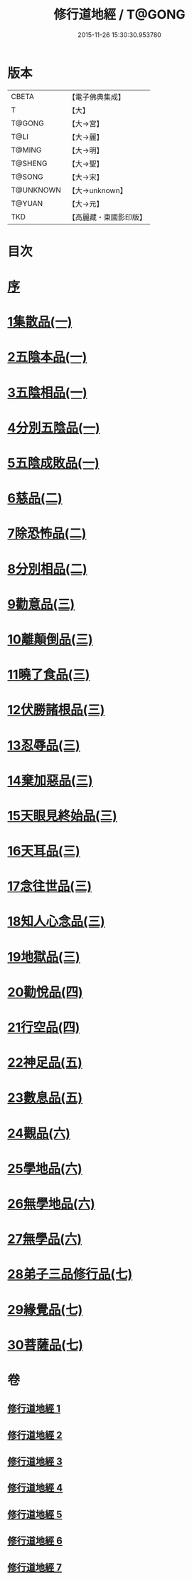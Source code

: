 #+TITLE: 修行道地經 / T@GONG
#+DATE: 2015-11-26 15:30:30.953780
* 版本
 |     CBETA|【電子佛典集成】|
 |         T|【大】     |
 |    T@GONG|【大→宮】   |
 |      T@LI|【大→麗】   |
 |    T@MING|【大→明】   |
 |   T@SHENG|【大→聖】   |
 |    T@SONG|【大→宋】   |
 | T@UNKNOWN|【大→unknown】|
 |    T@YUAN|【大→元】   |
 |       TKD|【高麗藏・東國影印版】|

* 目次
* [[file:KR6i0243_001.txt::001-0181c13][序]]
* [[file:KR6i0243_001.txt::0182a5][1集散品(一)]]
* [[file:KR6i0243_001.txt::0182c21][2五陰本品(一)]]
* [[file:KR6i0243_001.txt::0183a14][3五陰相品(一)]]
* [[file:KR6i0243_001.txt::0183b7][4分別五陰品(一)]]
* [[file:KR6i0243_001.txt::0183b27][5五陰成敗品(一)]]
* [[file:KR6i0243_002.txt::002-0189b17][6慈品(二)]]
* [[file:KR6i0243_002.txt::0190b16][7除恐怖品(二)]]
* [[file:KR6i0243_002.txt::0190c21][8分別相品(二)]]
* [[file:KR6i0243_003.txt::003-0196a24][9勸意品(三)]]
* [[file:KR6i0243_003.txt::0198b16][10離顛倒品(三)]]
* [[file:KR6i0243_003.txt::0198c28][11曉了食品(三)]]
* [[file:KR6i0243_003.txt::0199c21][12伏勝諸根品(三)]]
* [[file:KR6i0243_003.txt::0200a7][13忍辱品(三)]]
* [[file:KR6i0243_003.txt::0200a16][14棄加惡品(三)]]
* [[file:KR6i0243_003.txt::0200a26][15天眼見終始品(三)]]
* [[file:KR6i0243_003.txt::0200b28][16天耳品(三)]]
* [[file:KR6i0243_003.txt::0200c23][17念往世品(三)]]
* [[file:KR6i0243_003.txt::0201a10][18知人心念品(三)]]
* [[file:KR6i0243_003.txt::0201c17][19地獄品(三)]]
* [[file:KR6i0243_004.txt::004-0205a5][20勸悅品(四)]]
* [[file:KR6i0243_004.txt::0205b5][21行空品(四)]]
* [[file:KR6i0243_005.txt::005-0211c10][22神足品(五)]]
* [[file:KR6i0243_005.txt::0213a20][23數息品(五)]]
* [[file:KR6i0243_006.txt::006-0219a9][24觀品(六)]]
* [[file:KR6i0243_006.txt::0220c15][25學地品(六)]]
* [[file:KR6i0243_006.txt::0222c28][26無學地品(六)]]
* [[file:KR6i0243_006.txt::0223b5][27無學品(六)]]
* [[file:KR6i0243_007.txt::007-0224a5][28弟子三品修行品(七)]]
* [[file:KR6i0243_007.txt::0226b12][29緣覺品(七)]]
* [[file:KR6i0243_007.txt::0227b4][30菩薩品(七)]]
* 卷
** [[file:KR6i0243_001.txt][修行道地經 1]]
** [[file:KR6i0243_002.txt][修行道地經 2]]
** [[file:KR6i0243_003.txt][修行道地經 3]]
** [[file:KR6i0243_004.txt][修行道地經 4]]
** [[file:KR6i0243_005.txt][修行道地經 5]]
** [[file:KR6i0243_006.txt][修行道地經 6]]
** [[file:KR6i0243_007.txt][修行道地經 7]]
